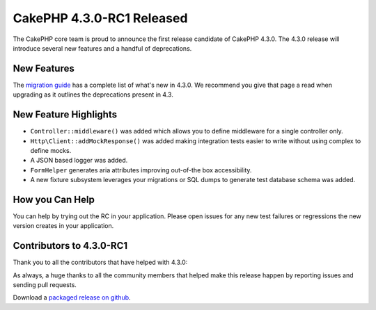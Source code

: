 CakePHP 4.3.0-RC1 Released
==========================

The CakePHP core team is proud to announce the first release candidate of
CakePHP 4.3.0. The 4.3.0 release will introduce several new features and
a handful of deprecations. 

New Features
------------

The `migration guide
<https://book.cakephp.org/4.next/en/appendices/4-3-migration-guide.html>`_ has
a complete list of what's new in 4.3.0. We recommend you give that page a read
when upgrading as it outlines the deprecations present in 4.3.

New Feature Highlights
----------------------

- ``Controller::middleware()`` was added which allows you to define middleware
  for a single controller only.
- ``Http\Client::addMockResponse()`` was added making integration tests easier
  to write without using complex to define mocks.
- A JSON based logger was added.
- ``FormHelper`` generates aria attributes improving out-of-the box
  accessibility.
- A new fixture subsystem leverages your migrations or SQL dumps to generate
  test database schema was added.

How you Can Help
----------------

You can help by trying out the RC in your application. Please open issues for
any new test failures or regressions the new version creates in your
application.

Contributors to 4.3.0-RC1
---------------------------

Thank you to all the contributors that have helped with 4.3.0:

As always, a huge thanks to all the community members that helped make this
release happen by reporting issues and sending pull requests.

Download a `packaged release on github
<https://github.com/cakephp/cakephp/releases>`_.

.. author:: markstory
.. categories:: news
.. tags:: release,news
